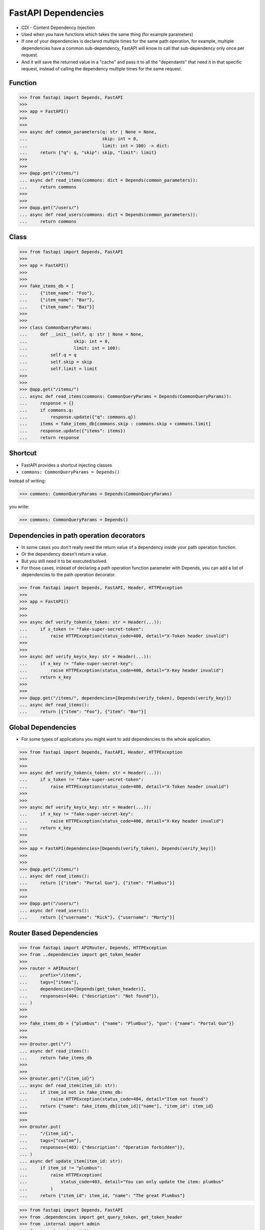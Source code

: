 .. testsetup::

    # doctest: +SKIP_FILE


FastAPI Dependencies
====================
* CDI - Content Dependency Injection
* Used when you have functions which takes the same thing (for example parameters)
* If one of your dependencies is declared multiple times for the same path operation, for example, multiple dependencies have a common sub-dependency, FastAPI will know to call that sub-dependency only once per request.
* And it will save the returned value in a "cache" and pass it to all the "dependants" that need it in that specific request, instead of calling the dependency multiple times for the same request.


Function
--------
>>> from fastapi import Depends, FastAPI
>>>
>>> app = FastAPI()
>>>
>>>
>>> async def common_parameters(q: str | None = None,
...                             skip: int = 0,
...                             limit: int = 100) -> dict:
...     return {"q": q, "skip": skip, "limit": limit}
>>>
>>>
>>> @app.get("/items/")
... async def read_items(commons: dict = Depends(common_parameters)):
...     return commons
>>>
>>>
>>> @app.get("/users/")
... async def read_users(commons: dict = Depends(common_parameters)):
...     return commons


Class
-----
>>> from fastapi import Depends, FastAPI
>>>
>>> app = FastAPI()
>>>
>>>
>>> fake_items_db = [
...     {"item_name": "Foo"},
...     {"item_name": "Bar"},
...     {"item_name": "Baz"}]
>>>
>>>
>>> class CommonQueryParams:
...     def __init__(self, q: str | None = None,
...                  skip: int = 0,
...                  limit: int = 100):
...         self.q = q
...         self.skip = skip
...         self.limit = limit
>>>
>>>
>>> @app.get("/items/")
... async def read_items(commons: CommonQueryParams = Depends(CommonQueryParams)):
...     response = {}
...     if commons.q:
...         response.update({"q": commons.q})
...     items = fake_items_db[commons.skip : commons.skip + commons.limit]
...     response.update({"items": items})
...     return response


Shortcut
--------
* FastAPI provides a shortcut injecting classes
* ``commons: CommonQueryParams = Depends()``

Instead of writing:

>>> commons: CommonQueryParams = Depends(CommonQueryParams)

you write:

>>> commons: CommonQueryParams = Depends()


Dependencies in path operation decorators
-----------------------------------------
* In some cases you don't really need the return value of a dependency inside your path operation function.
* Or the dependency doesn't return a value.
* But you still need it to be executed/solved.
* For those cases, instead of declaring a path operation function parameter with Depends, you can add a list of dependencies to the path operation decorator.

>>> from fastapi import Depends, FastAPI, Header, HTTPException
>>>
>>> app = FastAPI()
>>>
>>>
>>> async def verify_token(x_token: str = Header(...)):
...     if x_token != "fake-super-secret-token":
...         raise HTTPException(status_code=400, detail="X-Token header invalid")
>>>
>>>
>>> async def verify_key(x_key: str = Header(...)):
...     if x_key != "fake-super-secret-key":
...         raise HTTPException(status_code=400, detail="X-Key header invalid")
...     return x_key
>>>
>>>
>>> @app.get("/items/", dependencies=[Depends(verify_token), Depends(verify_key)])
... async def read_items():
...     return [{"item": "Foo"}, {"item": "Bar"}]


Global Dependencies
-------------------
* For some types of applications you might want to add dependencies to the whole application.

>>> from fastapi import Depends, FastAPI, Header, HTTPException
>>>
>>>
>>> async def verify_token(x_token: str = Header(...)):
...     if x_token != "fake-super-secret-token":
...         raise HTTPException(status_code=400, detail="X-Token header invalid")
>>>
>>>
>>> async def verify_key(x_key: str = Header(...)):
...     if x_key != "fake-super-secret-key":
...         raise HTTPException(status_code=400, detail="X-Key header invalid")
...     return x_key
>>>
>>>
>>> app = FastAPI(dependencies=[Depends(verify_token), Depends(verify_key)])
>>>
>>>
>>> @app.get("/items/")
... async def read_items():
...     return [{"item": "Portal Gun"}, {"item": "Plumbus"}]
>>>
>>>
>>> @app.get("/users/")
... async def read_users():
...     return [{"username": "Rick"}, {"username": "Morty"}]


Router Based Dependencies
-------------------------
>>> from fastapi import APIRouter, Depends, HTTPException
>>> from ..dependencies import get_token_header
>>>
>>> router = APIRouter(
...     prefix="/items",
...     tags=["items"],
...     dependencies=[Depends(get_token_header)],
...     responses={404: {"description": "Not found"}},
... )
>>>
>>>
>>> fake_items_db = {"plumbus": {"name": "Plumbus"}, "gun": {"name": "Portal Gun"}}
>>>
>>>
>>> @router.get("/")
... async def read_items():
...     return fake_items_db
>>>
>>>
>>> @router.get("/{item_id}")
... async def read_item(item_id: str):
...     if item_id not in fake_items_db:
...         raise HTTPException(status_code=404, detail="Item not found")
...     return {"name": fake_items_db[item_id]["name"], "item_id": item_id}
>>>
>>>
>>> @router.put(
...     "/{item_id}",
...     tags=["custom"],
...     responses={403: {"description": "Operation forbidden"}},
... )
... async def update_item(item_id: str):
...     if item_id != "plumbus":
...         raise HTTPException(
...             status_code=403, detail="You can only update the item: plumbus"
...         )
...     return {"item_id": item_id, "name": "The great Plumbus"}

>>> from fastapi import Depends, FastAPI
>>> from .dependencies import get_query_token, get_token_header
>>> from .internal import admin
>>> from .routers import items, users
>>>
>>> app = FastAPI(dependencies=[Depends(get_query_token)])
>>>
>>>
>>> app.include_router(users.router)
>>> app.include_router(items.router)
>>> app.include_router(
...     admin.router,
...     prefix="/admin",
...     tags=["admin"],
...     dependencies=[Depends(get_token_header)],
...     responses={418: {"description": "I'm a teapot"}},
... )
>>>
>>>
>>> @app.get("/")
... async def root():
...     return {"message": "Hello Bigger Applications!"}


Dependencies with yield
-----------------------
* FastAPI supports dependencies that do some extra steps after finishing.*
* To do this, use yield instead of return, and write the extra steps after.
* It might be tempting to raise an HTTPException or similar in the exit code, after the yield. But it won't work.
* The exit code in dependencies with yield is executed after the response is sent
* Only one response will be sent to the client.
* After one of those responses is sent, no other response can be sent.

>>> async def get_db():
...     db = DBSession()
...     try:
...         yield db
...     finally:
...         db.close()


>>> class MyDatabase:
...     def __init__(self):
...         self.db = DBSession()
...
...     def __enter__(self):
...         return self.db
...
...     def __exit__(self, exc_type, exc_value, traceback):
...         self.db.close()
>>>
>>>
>>> async def get_db():
...     with MyDatabase() as db:
...         yield db
